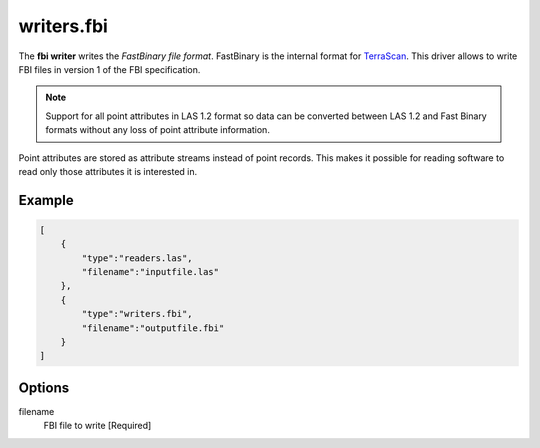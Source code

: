 .. _writers.fbi:

writers.fbi
===========

The **fbi writer** writes the `FastBinary file format`. FastBinary is the
internal format for `TerraScan <https://terrasolid.com/products/terrascan/>`__.
This driver allows to write FBI files in version 1 of the FBI specification.

.. note::

    Support for all point attributes in LAS 1.2 format so data can be converted between LAS 1.2
    and Fast Binary formats without any loss of point attribute information.

Point attributes are stored as attribute streams instead of point records. This makes it
possible for reading software to read only those attributes it is interested in.

.. embed::

Example
-------


.. code-block:: json

  [
      {
          "type":"readers.las",
          "filename":"inputfile.las"
      },
      {
          "type":"writers.fbi",
          "filename":"outputfile.fbi"
      }
  ]


Options
-------

_`filename`
  FBI file to write [Required]
